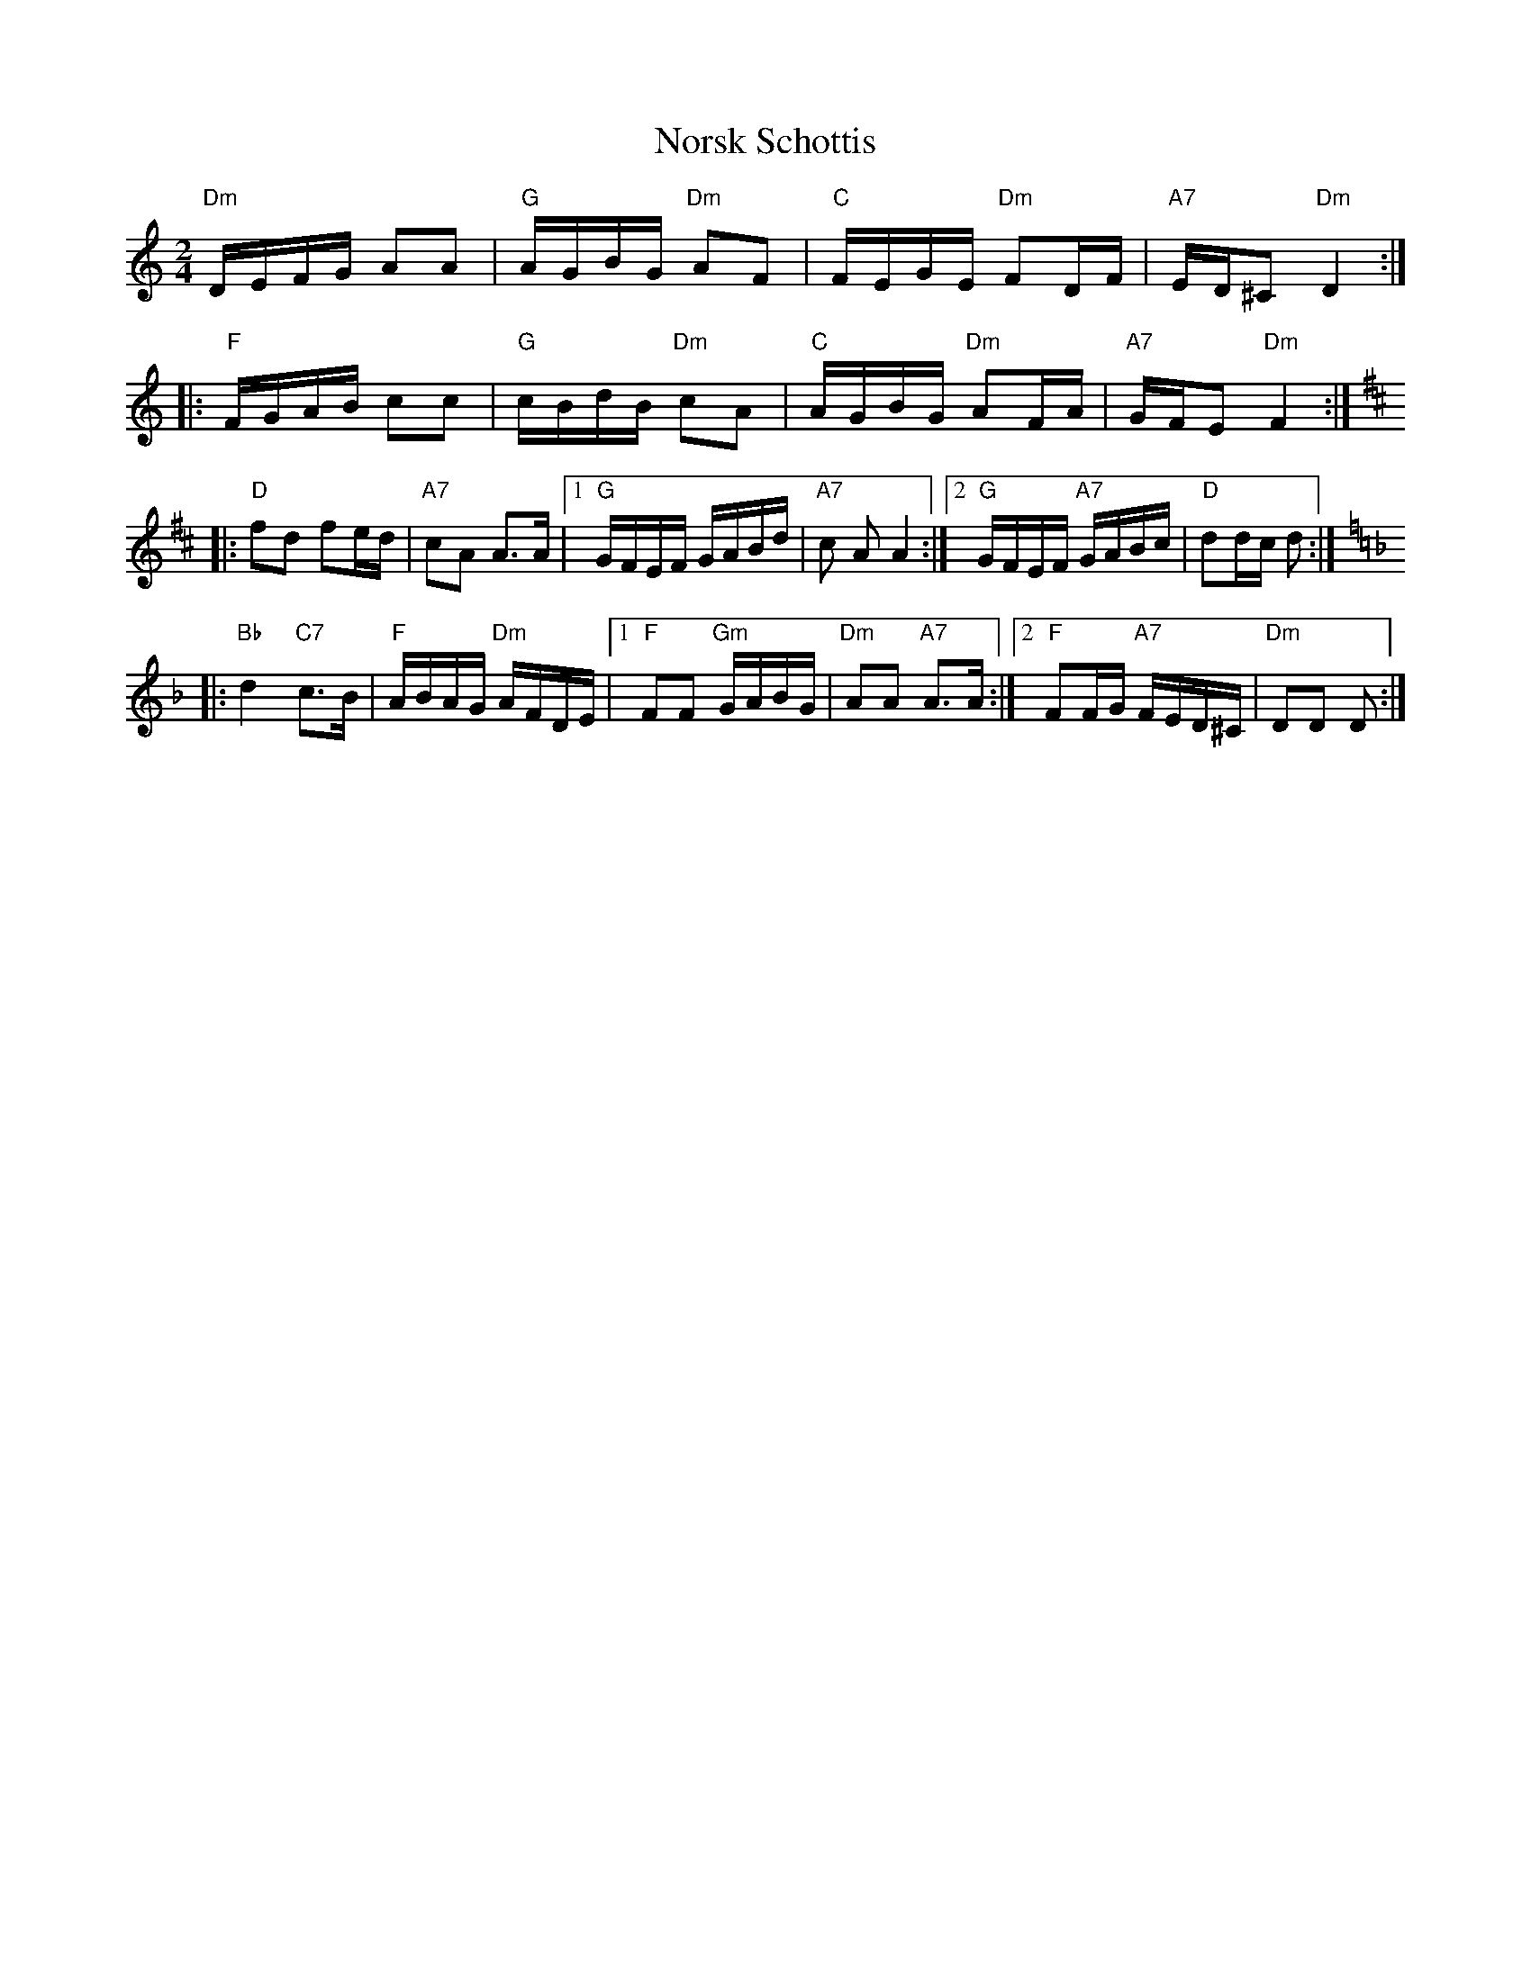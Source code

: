 X: 29602
T: Norsk Schottis
R: polka
M: 2/4
K: Ddorian
"Dm"DEFG A2A2|"G"AGBG "Dm"A2F2|"C"FEGE "Dm"F2DF|"A7"ED^C2 "Dm"D4:|
|:"F"FGAB c2c2|"G"cBdB "Dm"c2A2|"C"AGBG "Dm"A2FA|"A7"GFE2 "Dm"F4:|
K: D
|:"D"f2d2 f2ed|"A7"c2A2 A3A|1 ,3"G"GFEF GABd|"A7"c2 A2 A4:|2 ,4 "G"GFEF "A7"GABc|"D"d2dc d2:|
K: Dm
|:"Bb"d4 "C7"c3B|"F"ABAG "Dm"AFDE|1 ,3 "F"F2F2 "Gm"GABG|"Dm"A2A2 "A7"A3A:|2 ,4 "F"F2FG "A7"FED^C|"Dm"D2D2 D2:|

